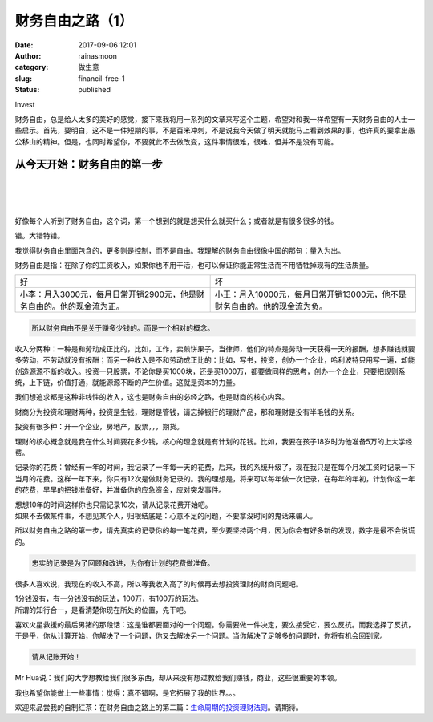 财务自由之路（1）
#################
:date: 2017-09-06 12:01
:author: rainasmoon
:category: 做生意
:slug: financil-free-1
:status: published

.. raw:: html

   <figure class="wp-block-image">

| |image0|

.. raw:: html

   <figcaption>

Invest

.. raw:: html

   </figcaption>
   </figure>

财务自由，总是给人太多的美好的感觉，接下来我将用一系列的文章来写这个主题，希望对和我一样希望有一天财务自由的人士一些启示。首先，要明白，这不是一件短期的事，不是百米冲刺，不是说我今天做了明天就能马上看到效果的事，也许真的要拿出愚公移山的精神。但是，也同时希望你，不要就此不去做改变，这件事情很难，很难，但并不是没有可能。

从今天开始：财务自由的第一步
============================

| 
|  
|  

好像每个人听到了财务自由，这个词，第一个想到的就是想买什么就买什么；或者就是有很多很多的钱。

错。大错特错。

我觉得财务自由里面包含的，更多则是控制，而不是自由。我理解的财务自由很像中国的那句：量入为出。

财务自由是指：在除了你的工资收入，如果你也不用干活，也可以保证你能正常生活而不用牺牲掉现有的生活质量。

+--------------------------------------------------------------------------+------------------------------------------------------------------------------+
| 好                                                                       | 坏                                                                           |
+--------------------------------------------------------------------------+------------------------------------------------------------------------------+
| 小李：月入3000元，每月日常开销2900元，他是财务自由的。他的现金流为正。   | 小王：月入10000元，每月日常开销13000元，他不是财务自由的。他的现金流为负。   |
+--------------------------------------------------------------------------+------------------------------------------------------------------------------+

.. code:: wp-block-preformatted

    所以财务自由不是关于赚多少钱的。而是一个相对的概念。

收入分两种：一种是和劳动成正比的，比如，工作，卖煎饼果子，当律师，他们的特点是劳动一天获得一天的报酬，想多赚钱就要多劳动，不劳动就没有报酬；而另一种收入是不和劳动成正比的：比如，写书，投资，创办一个企业，哈利波特只用写一遍，却能创造源源不断的收入。投资一只股票，不论你是买1000块，还是买1000万，都要做同样的思考，创办一个企业，只要把规则系统，上下链，价值打通，就能源源不断的产生价值。这就是资本的力量。

我们想追求都是这种非线性的收入，这也是财务自由的必经之路，也是财商的核心内容。

财商分为投资和理财两种，投资是生钱，理财是管钱，请忘掉银行的理财产品，那和理财是没有半毛钱的关系。

投资有很多种：开一个企业，房地产，股票，，，期货。

理财的核心概念就是我在什么时间要花多少钱，核心的理念就是有计划的花钱。比如，我要在孩子18岁时为他准备5万的上大学经费。

记录你的花费：曾经有一年的时间，我记录了一年每一天的花费，后来，我的系统升级了，现在我只是在每个月发工资时记录一下当月的花费。这样一年下来，你只有12次是做财务记录的。我的理想是，将来可以每年做一次记录，在每年的年初，计划你这一年的花费，早早的把钱准备好，并准备你的应急资金，应对突发事件。

| 想想10年的时间这样你也只需记录10次，请从记录花费开始吧。
| 如果不去做某件事，不想见某个人，归根结底是：心意不足的问题，不要拿没时间的鬼话来骗人。

所以财务自由之路的第一步，请先真实的记录你的每一笔花费，至少要坚持两个月，因为你会有好多新的发现，数字是最不会说谎的。

.. code:: wp-block-preformatted

    忠实的记录是为了回顾和改进，为你有计划的花费做准备。

很多人喜欢说，我现在的收入不高，所以等我收入高了的时候再去想投资理财的财商问题吧。

| 1分钱没有，有一分钱没有的玩法，100万，有100万的玩法。
| 所谓的知行合一，是看清楚你现在所处的位置，先干吧。

喜欢火星救援的最后男猪的那段话：这是谁都要面对的一个问题。你需要做一件决定，要么接受它，要么反抗。而我选择了反抗，于是乎，你从计算开始，你解决了一个问题，你又去解决另一个问题。当你解决了足够多的问题时，你将有机会回到家。

.. code:: wp-block-preformatted

    请从记账开始！

Mr Hua说：我们的大学想教给我们很多东西，却从来没有想过教给我们赚钱，商业，这些很重要的本领。

我也希望你能做上一些事情：觉得：真不错啊，是它拓展了我的世界。。。

欢迎来品尝我的自制红茶：在财务自由之路上的第二篇：\ `生命周期的投资理财法则 <http://www.rainasmoon.com/business/financil-free-2/>`__\ 。请期待。

.. |image0| image:: https://img.rainasmoon.com/wordpress/wp-content/uploads/2019/03/invest-3965215_640.jpg
